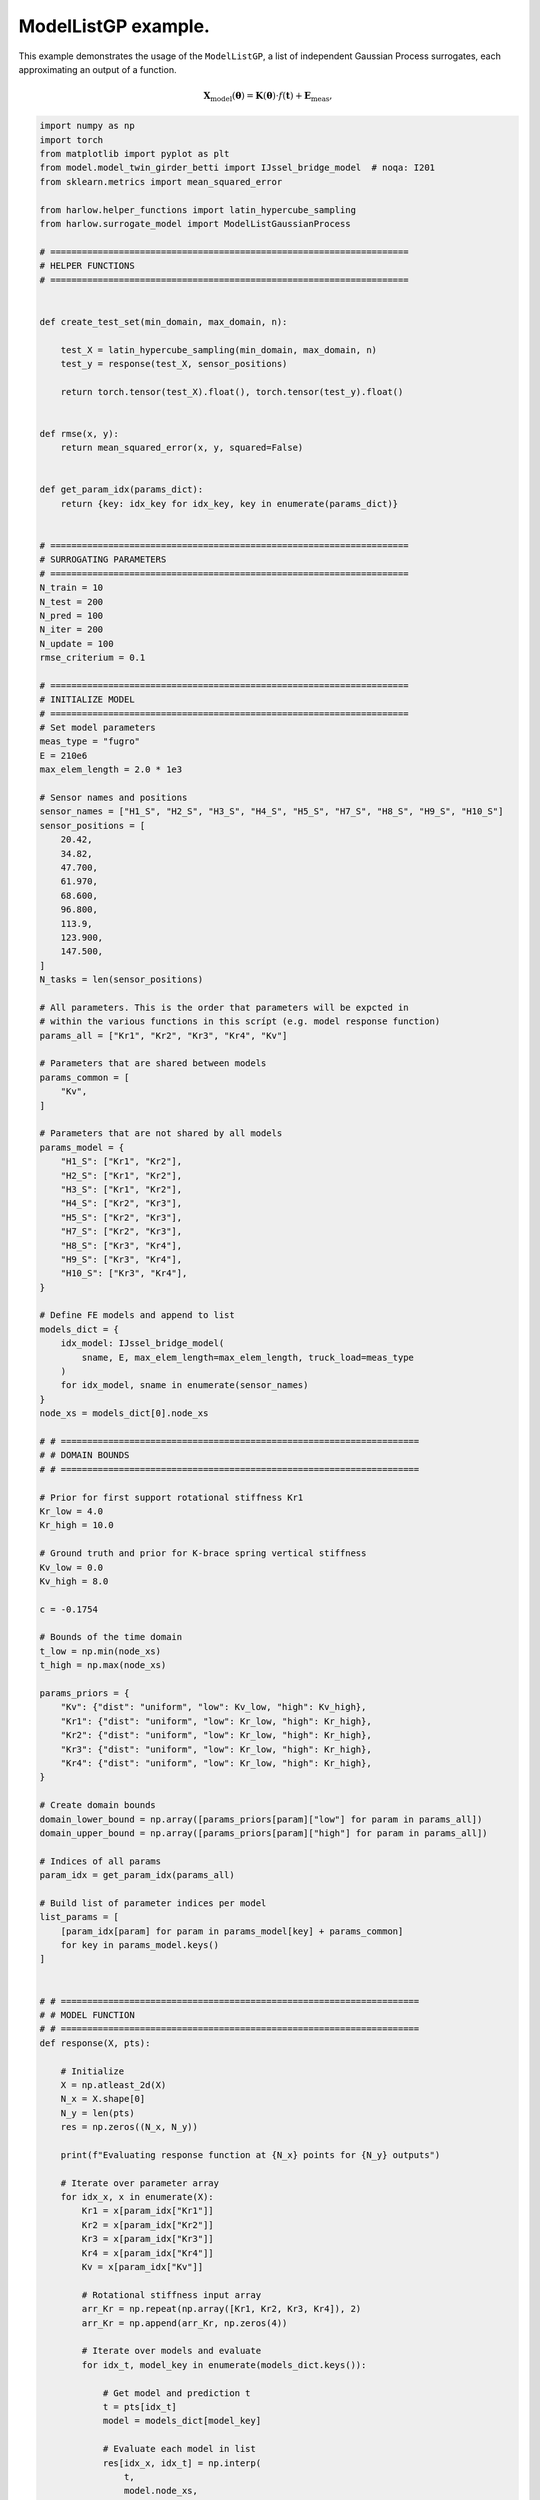 
.. DO NOT EDIT.
.. THIS FILE WAS AUTOMATICALLY GENERATED BY SPHINX-GALLERY.
.. TO MAKE CHANGES, EDIT THE SOURCE PYTHON FILE:
.. "auto_examples\example_IJssel_model_list_adaptive_sampling.py"
.. LINE NUMBERS ARE GIVEN BELOW.

.. only:: html

    .. note::
        :class: sphx-glr-download-link-note

        Click :ref:`here <sphx_glr_download_auto_examples_example_IJssel_model_list_adaptive_sampling.py>`
        to download the full example code

.. rst-class:: sphx-glr-example-title

.. _sphx_glr_auto_examples_example_IJssel_model_list_adaptive_sampling.py:


ModelListGP example.
====================
This example demonstrates the usage of the ``ModelListGP``, a list of independent
Gaussian Process surrogates, each approximating an output of a function.

.. math::

    \mathbf{X}_{\mathrm{model}}(\mathbf{\theta}) =
    \mathbf{K}(\boldsymbol{\theta}) \cdot f(\mathbf{t})
     + \mathbf{E}_{\mathrm{meas}},

.. GENERATED FROM PYTHON SOURCE LINES 14-287

.. code-block:: default


    import numpy as np
    import torch
    from matplotlib import pyplot as plt
    from model.model_twin_girder_betti import IJssel_bridge_model  # noqa: I201
    from sklearn.metrics import mean_squared_error

    from harlow.helper_functions import latin_hypercube_sampling
    from harlow.surrogate_model import ModelListGaussianProcess

    # ====================================================================
    # HELPER FUNCTIONS
    # ====================================================================


    def create_test_set(min_domain, max_domain, n):

        test_X = latin_hypercube_sampling(min_domain, max_domain, n)
        test_y = response(test_X, sensor_positions)

        return torch.tensor(test_X).float(), torch.tensor(test_y).float()


    def rmse(x, y):
        return mean_squared_error(x, y, squared=False)


    def get_param_idx(params_dict):
        return {key: idx_key for idx_key, key in enumerate(params_dict)}


    # ====================================================================
    # SURROGATING PARAMETERS
    # ====================================================================
    N_train = 10
    N_test = 200
    N_pred = 100
    N_iter = 200
    N_update = 100
    rmse_criterium = 0.1

    # ====================================================================
    # INITIALIZE MODEL
    # ====================================================================
    # Set model parameters
    meas_type = "fugro"
    E = 210e6
    max_elem_length = 2.0 * 1e3

    # Sensor names and positions
    sensor_names = ["H1_S", "H2_S", "H3_S", "H4_S", "H5_S", "H7_S", "H8_S", "H9_S", "H10_S"]
    sensor_positions = [
        20.42,
        34.82,
        47.700,
        61.970,
        68.600,
        96.800,
        113.9,
        123.900,
        147.500,
    ]
    N_tasks = len(sensor_positions)

    # All parameters. This is the order that parameters will be expcted in
    # within the various functions in this scrípt (e.g. model response function)
    params_all = ["Kr1", "Kr2", "Kr3", "Kr4", "Kv"]

    # Parameters that are shared between models
    params_common = [
        "Kv",
    ]

    # Parameters that are not shared by all models
    params_model = {
        "H1_S": ["Kr1", "Kr2"],
        "H2_S": ["Kr1", "Kr2"],
        "H3_S": ["Kr1", "Kr2"],
        "H4_S": ["Kr2", "Kr3"],
        "H5_S": ["Kr2", "Kr3"],
        "H7_S": ["Kr2", "Kr3"],
        "H8_S": ["Kr3", "Kr4"],
        "H9_S": ["Kr3", "Kr4"],
        "H10_S": ["Kr3", "Kr4"],
    }

    # Define FE models and append to list
    models_dict = {
        idx_model: IJssel_bridge_model(
            sname, E, max_elem_length=max_elem_length, truck_load=meas_type
        )
        for idx_model, sname in enumerate(sensor_names)
    }
    node_xs = models_dict[0].node_xs

    # # ====================================================================
    # # DOMAIN BOUNDS
    # # ====================================================================

    # Prior for first support rotational stiffness Kr1
    Kr_low = 4.0
    Kr_high = 10.0

    # Ground truth and prior for K-brace spring vertical stiffness
    Kv_low = 0.0
    Kv_high = 8.0

    c = -0.1754

    # Bounds of the time domain
    t_low = np.min(node_xs)
    t_high = np.max(node_xs)

    params_priors = {
        "Kv": {"dist": "uniform", "low": Kv_low, "high": Kv_high},
        "Kr1": {"dist": "uniform", "low": Kr_low, "high": Kr_high},
        "Kr2": {"dist": "uniform", "low": Kr_low, "high": Kr_high},
        "Kr3": {"dist": "uniform", "low": Kr_low, "high": Kr_high},
        "Kr4": {"dist": "uniform", "low": Kr_low, "high": Kr_high},
    }

    # Create domain bounds
    domain_lower_bound = np.array([params_priors[param]["low"] for param in params_all])
    domain_upper_bound = np.array([params_priors[param]["high"] for param in params_all])

    # Indices of all params
    param_idx = get_param_idx(params_all)

    # Build list of parameter indices per model
    list_params = [
        [param_idx[param] for param in params_model[key] + params_common]
        for key in params_model.keys()
    ]


    # # ====================================================================
    # # MODEL FUNCTION
    # # ====================================================================
    def response(X, pts):

        # Initialize
        X = np.atleast_2d(X)
        N_x = X.shape[0]
        N_y = len(pts)
        res = np.zeros((N_x, N_y))

        print(f"Evaluating response function at {N_x} points for {N_y} outputs")

        # Iterate over parameter array
        for idx_x, x in enumerate(X):
            Kr1 = x[param_idx["Kr1"]]
            Kr2 = x[param_idx["Kr2"]]
            Kr3 = x[param_idx["Kr3"]]
            Kr4 = x[param_idx["Kr4"]]
            Kv = x[param_idx["Kv"]]

            # Rotational stiffness input array
            arr_Kr = np.repeat(np.array([Kr1, Kr2, Kr3, Kr4]), 2)
            arr_Kr = np.append(arr_Kr, np.zeros(4))

            # Iterate over models and evaluate
            for idx_t, model_key in enumerate(models_dict.keys()):

                # Get model and prediction t
                t = pts[idx_t]
                model = models_dict[model_key]

                # Evaluate each model in list
                res[idx_x, idx_t] = np.interp(
                    t,
                    model.node_xs,
                    model.il_stress_truckload(c, lane="left", Kr=10 ** arr_Kr, Kv=10 ** Kv),
                )

        return res


    # Model function taking only X as input, to be passed to the sampler.
    def func_model(X):
        return response(X, sensor_positions)


    # ====================================================================
    # GENERATE TEST AND TRAIN DATA
    # ====================================================================
    # Each column of train_Y corresponds to one GP
    train_X, train_y = create_test_set(domain_lower_bound, domain_upper_bound, N_train)
    test_X, test_y = create_test_set(domain_lower_bound, domain_upper_bound, N_test)

    # To check surrogate updating
    update_X, update_y = create_test_set(domain_lower_bound, domain_upper_bound, N_update)

    # ====================================================================
    # DEFINE SURROGATE
    # ====================================================================

    surrogate = ModelListGaussianProcess(
        # torch.cat([train_X, update_X], dim=0),
        # torch.cat([train_y, update_y], dim=0),
        train_X,
        train_y,
        model_names=sensor_names,
        list_params=list_params,
        training_iter=N_iter,
    )


    # ====================================================================
    # FIT
    # ====================================================================
    surrogate.fit(train_X, train_y)

    # ====================================================================
    # UPDATE
    # ====================================================================
    surrogate.update(update_X, update_y)

    # ====================================================================
    # SURROGATE PREDICT
    # ====================================================================

    # Tensor of prediction points
    vec_Kv = np.linspace(Kv_low, Kv_high, N_pred)
    pred_X = np.tile(np.array([7.0, 7.0, 7.0, 7.0]), (N_pred, 1))
    pred_X = np.hstack((pred_X, vec_Kv.reshape(-1, 1)))
    pred_X = torch.tensor(pred_X).float()

    # Physical model prediction
    true_y = response(pred_X, sensor_positions)

    # Surrogate model prediction
    pred_y = surrogate.predict(pred_X, return_std=False)

    # Initialize plots
    nrows = 3
    ncols = int(np.ceil(N_tasks / 3))
    f, axes = plt.subplots(nrows, ncols, figsize=(3 * ncols, 3 * nrows))

    for idx, ax_i in enumerate(axes.ravel()):

        mean_i = surrogate.mean[idx]
        upper_i = surrogate.upper[idx]
        lower_i = surrogate.lower[idx]

        grid_idx = np.unravel_index(idx, (nrows, ncols))

        train_X_i = surrogate.model.train_inputs[idx][0].detach().numpy()
        train_y_i = surrogate.model.train_targets[idx].detach().numpy()

        # Plot training data as black stars
        ax_i.plot(train_X[:, -1], train_y[:, idx], "k*", label="Observations")

        # Predictive mean as blue line
        ax_i.plot(pred_X[:, -1].numpy(), mean_i.numpy(), "b", label="Mean")

        # Shade in confidence
        ax_i.fill_between(
            pred_X[:, -1].numpy(),
            lower_i.detach().numpy(),
            upper_i.detach().numpy(),
            alpha=0.5,
            label="Confidence",
        )
        ax_i.plot(
            pred_X[:, -1].numpy(),
            true_y[:, idx],
            color="red",
            linestyle="dashed",
            label="Model",
        )
        ax_i.set_title(f"Sensor: {sensor_names[idx]}")

    axes[0, 0].legend()


.. rst-class:: sphx-glr-timing

   **Total running time of the script:** ( 0 minutes  0.000 seconds)


.. _sphx_glr_download_auto_examples_example_IJssel_model_list_adaptive_sampling.py:

.. only:: html

  .. container:: sphx-glr-footer sphx-glr-footer-example


    .. container:: sphx-glr-download sphx-glr-download-python

      :download:`Download Python source code: example_IJssel_model_list_adaptive_sampling.py <example_IJssel_model_list_adaptive_sampling.py>`

    .. container:: sphx-glr-download sphx-glr-download-jupyter

      :download:`Download Jupyter notebook: example_IJssel_model_list_adaptive_sampling.ipynb <example_IJssel_model_list_adaptive_sampling.ipynb>`
